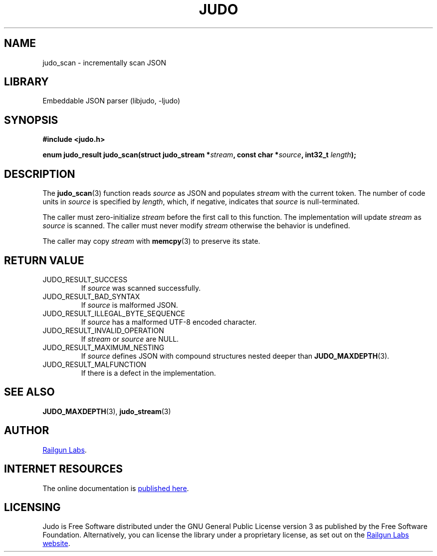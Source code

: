 .TH "JUDO" "3" "Jul 31st 2025" "Judo 1.0.0"
.SH NAME
judo_scan \- incrementally scan JSON
.SH LIBRARY
Embeddable JSON parser (libjudo, -ljudo)
.SH SYNOPSIS
.nf
.B #include <judo.h>
.PP
.BI "enum judo_result judo_scan(struct judo_stream *" stream ", const char *" source ", int32_t " length ");"
.fi
.SH DESCRIPTION
The \f[B]judo_scan\f[R](3) function reads \f[I]source\f[R] as JSON and populates \f[I]stream\f[R] with the current token.
The number of code units in \f[I]source\f[R] is specified by \f[I]length\f[R], which, if negative, indicates that \f[I]source\f[R] is null-terminated.
.PP
The caller must zero-initialize \f[I]stream\f[R] before the first call to this function.
The implementation will update \f[I]stream\f[R] as \f[I]source\f[R] is scanned.
The caller must never modify \f[I]stream\f[R] otherwise the behavior is undefined.
.PP
The caller may copy \f[I]stream\f[R] with \f[B]memcpy\f[R](3) to preserve its state.
.SH RETURN VALUE
.TP
JUDO_RESULT_SUCCESS
If \f[I]source\f[R] was scanned successfully.
.TP
JUDO_RESULT_BAD_SYNTAX
If \f[I]source\f[R] is malformed JSON.
.TP
JUDO_RESULT_ILLEGAL_BYTE_SEQUENCE
If \f[I]source\f[R] has a malformed UTF-8 encoded character.
.TP
JUDO_RESULT_INVALID_OPERATION
If \f[I]stream\f[R] or \f[I]source\f[R] are NULL.
.TP
JUDO_RESULT_MAXIMUM_NESTING
If \f[I]source\f[R] defines JSON with compound structures nested deeper than \f[B]JUDO_MAXDEPTH\f[R](3).
.TP
JUDO_RESULT_MALFUNCTION
If there is a defect in the implementation.
.SH SEE ALSO
.BR JUDO_MAXDEPTH (3),
.BR judo_stream (3)
.SH AUTHOR
.UR https://railgunlabs.com
Railgun Labs
.UE .
.SH INTERNET RESOURCES
The online documentation is
.UR https://railgunlabs.com/judo
published here
.UE .
.SH LICENSING
Judo is Free Software distributed under the GNU General Public License version 3 as published by the Free Software Foundation.
Alternatively, you can license the library under a proprietary license, as set out on the
.UR https://railgunlabs.com/judo/license/
Railgun Labs website
.UE .